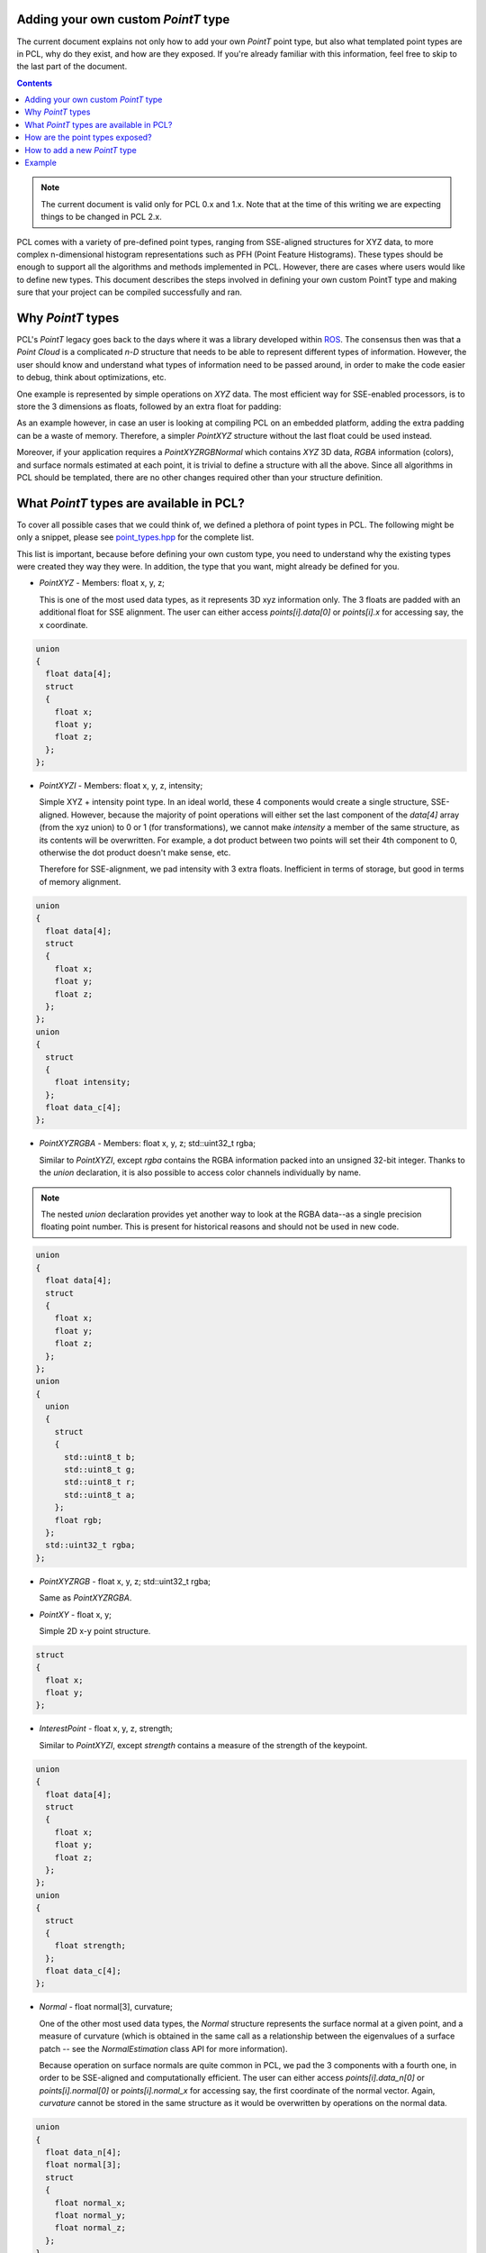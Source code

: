 .. _adding_custom_ptype:

Adding your own custom `PointT` type
------------------------------------

The current document explains not only how to add your own `PointT` point type,
but also what templated point types are in PCL, why do they exist, and how are
they exposed. If you're already familiar with this information, feel free to
skip to the last part of the document.

.. contents::

.. note::
  The current document is valid only for PCL 0.x and 1.x. Note that at the time
  of this writing we are expecting things to be changed in PCL 2.x.

PCL comes with a variety of pre-defined point types, ranging from SSE-aligned
structures for XYZ data, to more complex n-dimensional histogram
representations such as PFH (Point Feature Histograms). These types should be
enough to support all the algorithms and methods implemented in PCL. However,
there are cases where users would like to define new types. This document
describes the steps involved in defining your own custom PointT type and making
sure that your project can be compiled successfully and ran.

Why `PointT` types
------------------

PCL's `PointT` legacy goes back to the days where it was a library developed
within `ROS <http://www.ros.org>`_. The consensus then was that a *Point Cloud*
is a complicated *n-D* structure that needs to be able to represent different
types of information. However, the user should know and understand what types
of information need to be passed around, in order to make the code easier to
debug, think about optimizations, etc.

One example is represented by simple operations on `XYZ` data. The most
efficient way for SSE-enabled processors, is to store the 3 dimensions as
floats, followed by an extra float for padding:

.. code-block:: cpp
   :linenos:

   struct PointXYZ
   {
     float x;
     float y;
     float z;
     float padding;
   };

As an example however, in case an user is looking at compiling PCL on an
embedded platform, adding the extra padding can be a waste of memory.
Therefore, a simpler `PointXYZ` structure without the last float could be used
instead.

Moreover, if your application requires a `PointXYZRGBNormal` which contains
`XYZ` 3D data, `RGBA` information (colors), and surface normals estimated at
each point, it is trivial to define a structure with all the above. Since all
algorithms in PCL should be templated, there are no other changes required
other than your structure definition.


What `PointT` types are available in PCL?
-----------------------------------------

To cover all possible cases that we could think of, we defined a plethora of
point types in PCL. The following might be only a snippet, please see
`point_types.hpp <https://github.com/PointCloudLibrary/pcl/blob/master/common/include/pcl/impl/point_types.hpp>`_
for the complete list.

This list is important, because before defining your own custom type, you need
to understand why the existing types were created they way they were. In
addition, the type that you want, might already be defined for you.

* `PointXYZ` - Members: float x, y, z;

  This is one of the most used data types, as it represents 3D xyz information
  only. The 3 floats are padded with an additional float for SSE alignment. The
  user can either access `points[i].data[0]` or `points[i].x` for accessing
  say, the x coordinate.

.. code-block:: cpp

  union
  {
    float data[4];
    struct
    {
      float x;
      float y;
      float z;
    };
  };

* `PointXYZI` - Members: float x, y, z, intensity;

  Simple XYZ + intensity point type. In an ideal world, these 4 components
  would create a single structure, SSE-aligned. However, because the majority
  of point operations will either set the last component of the `data[4]` array
  (from the xyz union) to 0 or 1 (for transformations), we cannot make
  `intensity` a member of the same structure, as its contents will be
  overwritten. For example, a dot product between two points will set their 4th
  component to 0, otherwise the dot product doesn't make sense, etc.

  Therefore for SSE-alignment, we pad intensity with 3 extra floats.
  Inefficient in terms of storage, but good in terms of memory alignment.

.. code-block:: cpp

  union
  {
    float data[4];
    struct
    {
      float x;
      float y;
      float z;
    };
  };
  union
  {
    struct
    {
      float intensity;
    };
    float data_c[4];
  };

* `PointXYZRGBA` - Members: float x, y, z; std::uint32_t rgba;

  Similar to `PointXYZI`, except `rgba` contains the RGBA information packed
  into an unsigned 32-bit integer. Thanks to the `union` declaration, it is
  also possible to access color channels individually by name.

.. note::

  The nested `union` declaration provides yet another way to look at the RGBA
  data--as a single precision floating point number. This is present for
  historical reasons and should not be used in new code.

.. code-block:: cpp

  union
  {
    float data[4];
    struct
    {
      float x;
      float y;
      float z;
    };
  };
  union
  {
    union
    {
      struct
      {
        std::uint8_t b;
        std::uint8_t g;
        std::uint8_t r;
        std::uint8_t a;
      };
      float rgb;
    };
    std::uint32_t rgba;
  };

* `PointXYZRGB` - float x, y, z; std::uint32_t rgba;

  Same as `PointXYZRGBA`.

* `PointXY` - float x, y;

  Simple 2D x-y point structure.

.. code-block:: cpp

  struct
  {
    float x;
    float y;
  };

* `InterestPoint` - float x, y, z, strength;

  Similar to `PointXYZI`, except `strength` contains a measure of the strength
  of the keypoint.

.. code-block:: cpp

  union
  {
    float data[4];
    struct
    {
      float x;
      float y;
      float z;
    };
  };
  union
  {
    struct
    {
      float strength;
    };
    float data_c[4];
  };

* `Normal` - float normal[3], curvature;

  One of the other most used data types, the `Normal` structure represents the
  surface normal at a given point, and a measure of curvature (which is
  obtained in the same call as a relationship between the eigenvalues of a
  surface patch -- see the `NormalEstimation` class API for more information).

  Because operation on surface normals are quite common in PCL, we pad the 3
  components with a fourth one, in order to be SSE-aligned and computationally
  efficient. The user can either access `points[i].data_n[0]` or
  `points[i].normal[0]` or `points[i].normal_x` for accessing say, the first
  coordinate of the normal vector. Again, `curvature` cannot be stored in the
  same structure as it would be overwritten by operations on the normal data.

.. code-block:: cpp

  union
  {
    float data_n[4];
    float normal[3];
    struct
    {
      float normal_x;
      float normal_y;
      float normal_z;
    };
  }
  union
  {
    struct
    {
      float curvature;
    };
    float data_c[4];
  };

* `PointNormal` - float x, y, z; float normal[3], curvature;

  A point structure that holds XYZ data, together with surface normals and
  curvatures.

.. code-block:: cpp

  union
  {
    float data[4];
    struct
    {
      float x;
      float y;
      float z;
    };
  };
  union
  {
    float data_n[4];
    float normal[3];
    struct
    {
      float normal_x;
      float normal_y;
      float normal_z;
    };
  };
  union
  {
    struct
    {
      float curvature;
    };
    float data_c[4];
  };


* `PointXYZRGBNormal` - float x, y, z, normal[3], curvature; std::uint32_t rgba;

  A point structure that holds XYZ data, and RGBA colors, together with surface
  normals and curvatures.

.. note::

  Despite the name, this point type does contain the alpha color channel.

.. code-block:: cpp

  union
  {
    float data[4];
    struct
    {
      float x;
      float y;
      float z;
    };
  };
  union
  {
    float data_n[4];
    float normal[3];
    struct
    {
      float normal_x;
      float normal_y;
      float normal_z;
    };
  }
  union
  {
    struct
    {
      union
      {
        union
        {
          struct
          {
            std::uint8_t b;
            std::uint8_t g;
            std::uint8_t r;
            std::uint8_t a;
          };
          float rgb;
        };
        std::uint32_t rgba;
      };
      float curvature;
    };
    float data_c[4];
  };


* `PointXYZINormal` - float x, y, z, intensity, normal[3], curvature;

  A point structure that holds XYZ data, and intensity values, together with
  surface normals and curvatures.

.. code-block:: cpp

  union
  {
    float data[4];
    struct
    {
      float x;
      float y;
      float z;
    };
  };
  union
  {
    float data_n[4];
    float normal[3];
    struct
    {
      float normal_x;
      float normal_y;
      float normal_z;
    };
  }
  union
  {
    struct
    {
      float intensity;
      float curvature;
    };
    float data_c[4];
  };

* `PointWithRange` - float x, y, z (union with float point[4]), range;

  Similar to `PointXYZI`, except `range` contains a measure of the distance
  from the acquisition viewpoint to the point in the world.

.. code-block:: cpp

  union
  {
    float data[4];
    struct
    {
      float x;
      float y;
      float z;
    };
  };
  union
  {
    struct
    {
      float range;
    };
    float data_c[4];
  };


* `PointWithViewpoint` - float x, y, z, vp_x, vp_y, vp_z;

  Similar to `PointXYZI`, except `vp_x`, `vp_y`, and `vp_z` contain the
  acquisition viewpoint as a 3D point.

.. code-block:: cpp

  union
  {
    float data[4];
    struct
    {
      float x;
      float y;
      float z;
    };
  };
  union
  {
    struct
    {
      float vp_x;
      float vp_y;
      float vp_z;
    };
    float data_c[4];
  };


* `MomentInvariants` - float j1, j2, j3;

  Simple point type holding the 3 moment invariants at a surface patch. See
  `MomentInvariantsEstimation` for more information.

.. code-block:: cpp

  struct
  {
    float j1, j2, j3;
  };

* `PrincipalRadiiRSD` - float r_min, r_max;

  Simple point type holding the 2 RSD radii at a surface patch. See
  `RSDEstimation` for more information.

.. code-block:: cpp

  struct
  {
    float r_min, r_max;
  };

* `Boundary` - std::uint8_t boundary_point;

  Simple point type holding whether the point is lying on a surface boundary or
  not. See `BoundaryEstimation` for more information.

.. code-block:: cpp

  struct
  {
    std::uint8_t boundary_point;
  };

* `PrincipalCurvatures` - float principal_curvature[3], pc1, pc2;

  Simple point type holding the principal curvatures of a given point. See
  `PrincipalCurvaturesEstimation` for more information.

.. code-block:: cpp

  struct
  {
    union
    {
      float principal_curvature[3];
      struct
      {
        float principal_curvature_x;
        float principal_curvature_y;
        float principal_curvature_z;
      };
    };
    float pc1;
    float pc2;
  };

* `PFHSignature125` - float pfh[125];

  Simple point type holding the PFH (Point Feature Histogram) of a given point.
  See `PFHEstimation` for more information.

.. code-block:: cpp

  struct
  {
    float histogram[125];
  };

* `FPFHSignature33` - float fpfh[33];

  Simple point type holding the FPFH (Fast Point Feature Histogram) of a given
  point.  See `FPFHEstimation` for more information.

.. code-block:: cpp

  struct
  {
    float histogram[33];
  };

* `VFHSignature308` - float vfh[308];

  Simple point type holding the VFH (Viewpoint Feature Histogram) of a given
  point.  See `VFHEstimation` for more information.

.. code-block:: cpp

  struct
  {
    float histogram[308];
  };

* `Narf36` - float x, y, z, roll, pitch, yaw; float descriptor[36];

  Simple point type holding the NARF (Normally Aligned Radius Feature) of a given
  point.  See `NARFEstimation` for more information.

.. code-block:: cpp

  struct
  {
    float x, y, z, roll, pitch, yaw;
    float descriptor[36];
  };

* `BorderDescription` - int x, y; BorderTraits traits;

  Simple point type holding the border type of a given point.  See
  `BorderEstimation` for more information.

.. code-block:: cpp

  struct
  {
    int x, y;
    BorderTraits traits;
  };

* `IntensityGradient` - float gradient[3];

  Simple point type holding the intensity gradient of a given point.  See
  `IntensityGradientEstimation` for more information.

.. code-block:: cpp

  struct
  {
    union
    {
      float gradient[3];
      struct
      {
        float gradient_x;
        float gradient_y;
        float gradient_z;
      };
    };
  };

* `Histogram` - float histogram[N];

   General purpose n-D histogram placeholder.

.. code-block:: cpp

  template <int N>
  struct Histogram
  {
    float histogram[N];
  };

* `PointWithScale` - float x, y, z, scale;

  Similar to `PointXYZI`, except `scale` contains the scale at which a certain
  point was considered for a geometric operation (e.g. the radius of the sphere
  for its nearest neighbors computation, the window size, etc).

.. code-block:: cpp

  struct
  {
    union
    {
      float data[4];
      struct
      {
        float x;
        float y;
        float z;
      };
    };
    float scale;
  };

* `PointSurfel` - float x, y, z, normal[3], rgba, radius, confidence, curvature;

  A complex point type containing XYZ data, surface normals, together with RGB
  information, scale, confidence, and surface curvature.

.. code-block:: cpp

  union
  {
    float data[4];
    struct
    {
      float x;
      float y;
      float z;
    };
  };
  union
  {
    float data_n[4];
    float normal[3];
    struct
    {
      float normal_x;
      float normal_y;
      float normal_z;
    };
  };
  union
  {
    struct
    {
      std::uint32_t rgba;
      float radius;
      float confidence;
      float curvature;
    };
    float data_c[4];
  };


How are the point types exposed?
--------------------------------

Because of its large size, and because it's a template library, including many
PCL algorithms in one source file can slow down the compilation process. At the
time of writing this document, most C++ compilers still haven't been properly
optimized to deal with large sets of templated files, especially when
optimizations (`-O2` or `-O3`) are involved.

To speed up user code that includes and links against PCL, we are using
*explicit template instantiations*, by including all possible combinations in
which all algorithms could be called using the already defined point types from
PCL. This means that once PCL is compiled as a library, any user code will not
require to compile templated code, thus speeding up compile time. The trick
involves separating the templated implementations from the headers which
forward declare our classes and methods, and resolving at link time. Here's a
fictitious example:

.. code-block:: cpp
   :linenos:

   // foo.h

   #ifndef PCL_FOO_
   #define PCL_FOO_

   template <typename PointT>
   class Foo
   {
     public:
       void
       compute (const pcl::PointCloud<PointT> &input,
                pcl::PointCloud<PointT> &output);
   }

   #endif // PCL_FOO_

The above defines the header file which is usually included by all user code.
As we can see, we're defining methods and classes, but we're not implementing
anything yet.

.. code-block:: cpp
   :linenos:

   // impl/foo.hpp

   #ifndef PCL_IMPL_FOO_
   #define PCL_IMPL_FOO_

   #include "foo.h"

   template <typename PointT> void
   Foo::compute (const pcl::PointCloud<PointT> &input,
                 pcl::PointCloud<PointT> &output)
   {
     output = input;
   }

   #endif // PCL_IMPL_FOO_

The above defines the actual template implementation of the method
`Foo::compute`. This should normally be hidden from user code.

.. code-block:: cpp
   :linenos:

   // foo.cpp

   #include "pcl/point_types.h"
   #include "pcl/impl/instantiate.hpp"
   #include "foo.h"
   #include "impl/foo.hpp"

   // Instantiations of specific point types
   PCL_INSTANTIATE(Foo, PCL_XYZ_POINT_TYPES));

And finally, the above shows the way the explicit instantiations are done in
PCL. The macro `PCL_INSTANTIATE` does nothing else but go over a given list of
types and creates an explicit instantiation for each. From `pcl/include/pcl/impl/instantiate.hpp`:

.. code-block:: cpp

    // PCL_INSTANTIATE: call to instantiate template TEMPLATE for all
    // POINT_TYPES

    #define PCL_INSTANTIATE_IMPL(r, TEMPLATE, POINT_TYPE) \
      BOOST_PP_CAT(PCL_INSTANTIATE_, TEMPLATE)(POINT_TYPE)

    #define PCL_INSTANTIATE(TEMPLATE, POINT_TYPES)        \
      BOOST_PP_SEQ_FOR_EACH(PCL_INSTANTIATE_IMPL, TEMPLATE, POINT_TYPES);

Where `PCL_XYZ_POINT_TYPES` is (from `pcl/include/pcl/impl/point_types.hpp`):

.. code-block:: cpp

  // Define all point types that include XYZ data
  #define PCL_XYZ_POINT_TYPES   \
    (pcl::PointXYZ)             \
    (pcl::PointXYZI)            \
    (pcl::PointXYZRGBA)         \
    (pcl::PointXYZRGB)          \
    (pcl::InterestPoint)        \
    (pcl::PointNormal)          \
    (pcl::PointXYZRGBNormal)    \
    (pcl::PointXYZINormal)      \
    (pcl::PointWithRange)       \
    (pcl::PointWithViewpoint)   \
    (pcl::PointWithScale)

Basically, if you only want to explicitly instantiate `Foo` for
`pcl::PointXYZ`, you don't need to use the macro, as something as simple as the
following would do:

.. code-block:: cpp
   :linenos:

   // foo.cpp

   #include "pcl/point_types.h"
   #include "pcl/impl/instantiate.hpp"
   #include "foo.h"
   #include "impl/foo.hpp"

   template class Foo<pcl::PointXYZ>;

.. note::
 For more information about explicit instantiations, please see *C++ Templates
 - The Complete Guide*, by David Vandervoorde and Nicolai M. Josuttis.

How to add a new `PointT` type
------------------------------

To add a new point type, you first have to define it. For example:

.. code-block:: cpp
   :linenos:

   struct MyPointType
   {
     float test;
   };


Then, you need to make sure your code includes the template header
implementation of the specific class/algorithm in PCL that you want your new
point type `MyPointType` to work with. For example, say you want to use
`pcl::PassThrough`. All you would have to do is:

.. code-block:: cpp

   #define PCL_NO_PRECOMPILE
   #include <pcl/filters/passthrough.h>
   #include <pcl/filters/impl/passthrough.hpp>

   // the rest of the code goes here

If your code is part of the library, which gets used by others, it might also
make sense to try to use explicit instantiations for your `MyPointType` types,
for any classes that you expose (from PCL our outside PCL).

.. note::
   Starting with PCL-1.7 you need to define PCL_NO_PRECOMPILE before you include
   any PCL headers to include the templated algorithms as well.

Example
-------

The following code snippet example creates a new point type that contains XYZ
data (SSE padded), together with a test float.

.. code-block:: cpp
   :linenos:

   #define PCL_NO_PRECOMPILE
   #include <pcl/memory.h>
   #include <pcl/pcl_macros.h>
   #include <pcl/point_types.h>
   #include <pcl/point_cloud.h>
   #include <pcl/io/pcd_io.h>

   struct EIGEN_ALIGN16 MyPointType    // enforce SSE padding for correct memory alignment
   {
     PCL_ADD_POINT4D;                  // preferred way of adding a XYZ+padding
     float test;
     PCL_MAKE_ALIGNED_OPERATOR_NEW     // make sure our new allocators are aligned
   };

   POINT_CLOUD_REGISTER_POINT_STRUCT (MyPointType,           // here we assume a XYZ + "test" (as fields)
                                      (float, x, x)
                                      (float, y, y)
                                      (float, z, z)
                                      (float, test, test)
   )


   int
   main (int argc, char** argv)
   {
     pcl::PointCloud<MyPointType> cloud;
     cloud.resize (2);
     cloud.width = 2;
     cloud.height = 1;

     cloud[0].test = 1;
     cloud[1].test = 2;
     cloud[0].x = cloud[0].y = cloud[0].z = 0;
     cloud[1].x = cloud[1].y = cloud[1].z = 3;

     pcl::io::savePCDFile ("test.pcd", cloud);
   }
